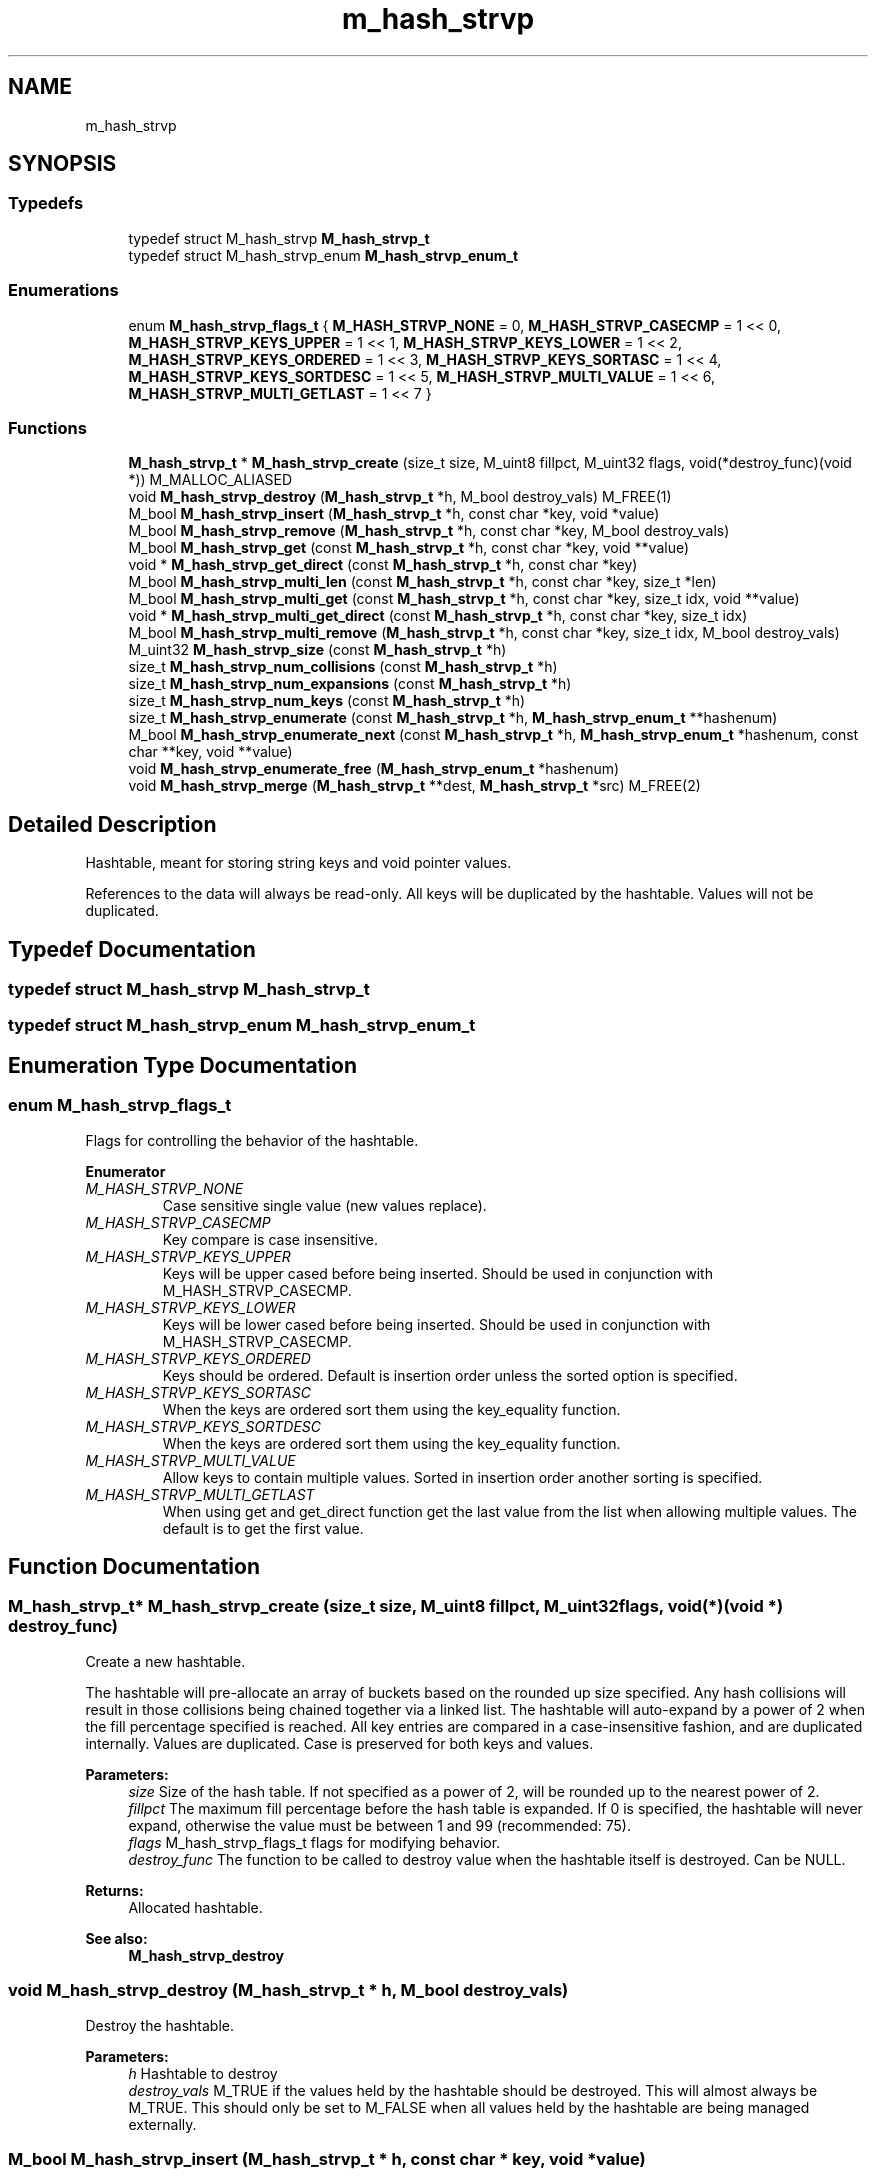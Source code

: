 .TH "m_hash_strvp" 3 "Tue Feb 20 2018" "Mstdlib-1.0.0" \" -*- nroff -*-
.ad l
.nh
.SH NAME
m_hash_strvp
.SH SYNOPSIS
.br
.PP
.SS "Typedefs"

.in +1c
.ti -1c
.RI "typedef struct M_hash_strvp \fBM_hash_strvp_t\fP"
.br
.ti -1c
.RI "typedef struct M_hash_strvp_enum \fBM_hash_strvp_enum_t\fP"
.br
.in -1c
.SS "Enumerations"

.in +1c
.ti -1c
.RI "enum \fBM_hash_strvp_flags_t\fP { \fBM_HASH_STRVP_NONE\fP = 0, \fBM_HASH_STRVP_CASECMP\fP = 1 << 0, \fBM_HASH_STRVP_KEYS_UPPER\fP = 1 << 1, \fBM_HASH_STRVP_KEYS_LOWER\fP = 1 << 2, \fBM_HASH_STRVP_KEYS_ORDERED\fP = 1 << 3, \fBM_HASH_STRVP_KEYS_SORTASC\fP = 1 << 4, \fBM_HASH_STRVP_KEYS_SORTDESC\fP = 1 << 5, \fBM_HASH_STRVP_MULTI_VALUE\fP = 1 << 6, \fBM_HASH_STRVP_MULTI_GETLAST\fP = 1 << 7 }"
.br
.in -1c
.SS "Functions"

.in +1c
.ti -1c
.RI "\fBM_hash_strvp_t\fP * \fBM_hash_strvp_create\fP (size_t size, M_uint8 fillpct, M_uint32 flags, void(*destroy_func)(void *)) M_MALLOC_ALIASED"
.br
.ti -1c
.RI "void \fBM_hash_strvp_destroy\fP (\fBM_hash_strvp_t\fP *h, M_bool destroy_vals) M_FREE(1)"
.br
.ti -1c
.RI "M_bool \fBM_hash_strvp_insert\fP (\fBM_hash_strvp_t\fP *h, const char *key, void *value)"
.br
.ti -1c
.RI "M_bool \fBM_hash_strvp_remove\fP (\fBM_hash_strvp_t\fP *h, const char *key, M_bool destroy_vals)"
.br
.ti -1c
.RI "M_bool \fBM_hash_strvp_get\fP (const \fBM_hash_strvp_t\fP *h, const char *key, void **value)"
.br
.ti -1c
.RI "void * \fBM_hash_strvp_get_direct\fP (const \fBM_hash_strvp_t\fP *h, const char *key)"
.br
.ti -1c
.RI "M_bool \fBM_hash_strvp_multi_len\fP (const \fBM_hash_strvp_t\fP *h, const char *key, size_t *len)"
.br
.ti -1c
.RI "M_bool \fBM_hash_strvp_multi_get\fP (const \fBM_hash_strvp_t\fP *h, const char *key, size_t idx, void **value)"
.br
.ti -1c
.RI "void * \fBM_hash_strvp_multi_get_direct\fP (const \fBM_hash_strvp_t\fP *h, const char *key, size_t idx)"
.br
.ti -1c
.RI "M_bool \fBM_hash_strvp_multi_remove\fP (\fBM_hash_strvp_t\fP *h, const char *key, size_t idx, M_bool destroy_vals)"
.br
.ti -1c
.RI "M_uint32 \fBM_hash_strvp_size\fP (const \fBM_hash_strvp_t\fP *h)"
.br
.ti -1c
.RI "size_t \fBM_hash_strvp_num_collisions\fP (const \fBM_hash_strvp_t\fP *h)"
.br
.ti -1c
.RI "size_t \fBM_hash_strvp_num_expansions\fP (const \fBM_hash_strvp_t\fP *h)"
.br
.ti -1c
.RI "size_t \fBM_hash_strvp_num_keys\fP (const \fBM_hash_strvp_t\fP *h)"
.br
.ti -1c
.RI "size_t \fBM_hash_strvp_enumerate\fP (const \fBM_hash_strvp_t\fP *h, \fBM_hash_strvp_enum_t\fP **hashenum)"
.br
.ti -1c
.RI "M_bool \fBM_hash_strvp_enumerate_next\fP (const \fBM_hash_strvp_t\fP *h, \fBM_hash_strvp_enum_t\fP *hashenum, const char **key, void **value)"
.br
.ti -1c
.RI "void \fBM_hash_strvp_enumerate_free\fP (\fBM_hash_strvp_enum_t\fP *hashenum)"
.br
.ti -1c
.RI "void \fBM_hash_strvp_merge\fP (\fBM_hash_strvp_t\fP **dest, \fBM_hash_strvp_t\fP *src) M_FREE(2)"
.br
.in -1c
.SH "Detailed Description"
.PP 
Hashtable, meant for storing string keys and void pointer values\&.
.PP
References to the data will always be read-only\&. All keys will be duplicated by the hashtable\&. Values will not be duplicated\&. 
.SH "Typedef Documentation"
.PP 
.SS "typedef struct M_hash_strvp \fBM_hash_strvp_t\fP"

.SS "typedef struct M_hash_strvp_enum \fBM_hash_strvp_enum_t\fP"

.SH "Enumeration Type Documentation"
.PP 
.SS "enum \fBM_hash_strvp_flags_t\fP"
Flags for controlling the behavior of the hashtable\&. 
.PP
\fBEnumerator\fP
.in +1c
.TP
\fB\fIM_HASH_STRVP_NONE \fP\fP
Case sensitive single value (new values replace)\&. 
.TP
\fB\fIM_HASH_STRVP_CASECMP \fP\fP
Key compare is case insensitive\&. 
.TP
\fB\fIM_HASH_STRVP_KEYS_UPPER \fP\fP
Keys will be upper cased before being inserted\&. Should be used in conjunction with M_HASH_STRVP_CASECMP\&. 
.TP
\fB\fIM_HASH_STRVP_KEYS_LOWER \fP\fP
Keys will be lower cased before being inserted\&. Should be used in conjunction with M_HASH_STRVP_CASECMP\&. 
.TP
\fB\fIM_HASH_STRVP_KEYS_ORDERED \fP\fP
Keys should be ordered\&. Default is insertion order unless the sorted option is specified\&. 
.TP
\fB\fIM_HASH_STRVP_KEYS_SORTASC \fP\fP
When the keys are ordered sort them using the key_equality function\&. 
.TP
\fB\fIM_HASH_STRVP_KEYS_SORTDESC \fP\fP
When the keys are ordered sort them using the key_equality function\&. 
.TP
\fB\fIM_HASH_STRVP_MULTI_VALUE \fP\fP
Allow keys to contain multiple values\&. Sorted in insertion order another sorting is specified\&. 
.TP
\fB\fIM_HASH_STRVP_MULTI_GETLAST \fP\fP
When using get and get_direct function get the last value from the list when allowing multiple values\&. The default is to get the first value\&. 
.SH "Function Documentation"
.PP 
.SS "\fBM_hash_strvp_t\fP* M_hash_strvp_create (size_t size, M_uint8 fillpct, M_uint32 flags, void(*)(void *) destroy_func)"
Create a new hashtable\&.
.PP
The hashtable will pre-allocate an array of buckets based on the rounded up size specified\&. Any hash collisions will result in those collisions being chained together via a linked list\&. The hashtable will auto-expand by a power of 2 when the fill percentage specified is reached\&. All key entries are compared in a case-insensitive fashion, and are duplicated internally\&. Values are duplicated\&. Case is preserved for both keys and values\&.
.PP
\fBParameters:\fP
.RS 4
\fIsize\fP Size of the hash table\&. If not specified as a power of 2, will be rounded up to the nearest power of 2\&. 
.br
\fIfillpct\fP The maximum fill percentage before the hash table is expanded\&. If 0 is specified, the hashtable will never expand, otherwise the value must be between 1 and 99 (recommended: 75)\&. 
.br
\fIflags\fP M_hash_strvp_flags_t flags for modifying behavior\&. 
.br
\fIdestroy_func\fP The function to be called to destroy value when the hashtable itself is destroyed\&. Can be NULL\&.
.RE
.PP
\fBReturns:\fP
.RS 4
Allocated hashtable\&.
.RE
.PP
\fBSee also:\fP
.RS 4
\fBM_hash_strvp_destroy\fP 
.RE
.PP

.SS "void M_hash_strvp_destroy (\fBM_hash_strvp_t\fP * h, M_bool destroy_vals)"
Destroy the hashtable\&.
.PP
\fBParameters:\fP
.RS 4
\fIh\fP Hashtable to destroy 
.br
\fIdestroy_vals\fP M_TRUE if the values held by the hashtable should be destroyed\&. This will almost always be M_TRUE\&. This should only be set to M_FALSE when all values held by the hashtable are being managed externally\&. 
.RE
.PP

.SS "M_bool M_hash_strvp_insert (\fBM_hash_strvp_t\fP * h, const char * key, void * value)"
Insert an entry into the hashtable\&.
.PP
\fBParameters:\fP
.RS 4
\fIh\fP Hashtable being referenced\&. 
.br
\fIkey\fP Key to insert\&. A NULL or empty string is explicity disallowed\&. 
.br
\fIvalue\fP Value to insert into hashtable\&. Value will not be duplicated\&. The hashtable will take ownership of the value\&. Maybe NULL\&.
.RE
.PP
\fBReturns:\fP
.RS 4
M_TRUE on success, or M_FALSE on failure\&. 
.RE
.PP

.SS "M_bool M_hash_strvp_remove (\fBM_hash_strvp_t\fP * h, const char * key, M_bool destroy_vals)"
Remove an entry from the hashtable\&.
.PP
\fBParameters:\fP
.RS 4
\fIh\fP Hashtable being referenced\&. 
.br
\fIkey\fP Key to remove from the hashtable\&. A NULL or empty string is explicitly disallowed\&. 
.br
\fIdestroy_vals\fP M_TRUE if the value held by the hashtable should be destroyed\&. This will almost always be M_TRUE\&. This should only be set to M_FALSE when the value held by the hashtable is being managed externally\&.
.RE
.PP
\fBReturns:\fP
.RS 4
M_TRUE on success, or M_FALSE if key does not exist\&. 
.RE
.PP

.SS "M_bool M_hash_strvp_get (const \fBM_hash_strvp_t\fP * h, const char * key, void ** value)"
Retrieve the value for a key from the hashtable\&.
.PP
\fBParameters:\fP
.RS 4
\fIh\fP Hashtable being referenced\&. 
.br
\fIkey\fP Key for value\&. A NULL or empty string is explicitly disallowed\&. 
.br
\fIvalue\fP Pointer to value stored in the hashtable\&. Optional, pass NULL if not needed\&.
.RE
.PP
\fBReturns:\fP
.RS 4
M_TRUE if value retrieved, M_FALSE if key does not exist\&. 
.RE
.PP

.SS "void* M_hash_strvp_get_direct (const \fBM_hash_strvp_t\fP * h, const char * key)"
Retrieve the value for a key from the hashtable, and return it directly as the return value\&.
.PP
This cannot be used if you need to differentiate between a key that doesn't exist vs a key with a NULL value\&.
.PP
\fBParameters:\fP
.RS 4
\fIh\fP Hashtable being referenced\&. 
.br
\fIkey\fP Key for value to retrieve from the hashtable\&. A NULL or empty string is explicitly disallowed\&.
.RE
.PP
\fBReturns:\fP
.RS 4
NULL if key doesn't exist or NULL value on file, otherwise the value\&. 
.RE
.PP

.SS "M_bool M_hash_strvp_multi_len (const \fBM_hash_strvp_t\fP * h, const char * key, size_t * len)"
Get the number of values for a given key\&.
.PP
\fBParameters:\fP
.RS 4
\fIh\fP Hashtable being referenced\&. 
.br
\fIkey\fP Key for value to retrieve\&. 
.br
\fIlen\fP The number of values\&.
.RE
.PP
\fBReturns:\fP
.RS 4
M_TRUE if length is retrieved, M_FALSE if key does not exist\&. 
.RE
.PP

.SS "M_bool M_hash_strvp_multi_get (const \fBM_hash_strvp_t\fP * h, const char * key, size_t idx, void ** value)"
Retrieve the value for a key from the given index when supporting muli-values\&.
.PP
\fBParameters:\fP
.RS 4
\fIh\fP Hashtable being referenced\&. 
.br
\fIkey\fP Key for value to retrieve\&. 
.br
\fIidx\fP The index the value resides at\&. 
.br
\fIvalue\fP Pointer to value stored\&. Optional, pass NULL if not needed\&.
.RE
.PP
\fBReturns:\fP
.RS 4
M_TRUE if value retrieved, M_FALSE if key does not exist 
.RE
.PP

.SS "void* M_hash_strvp_multi_get_direct (const \fBM_hash_strvp_t\fP * h, const char * key, size_t idx)"
Retrieve the value for a key from the given index when supporting muli-values\&.
.PP
\fBParameters:\fP
.RS 4
\fIh\fP Hashtable being referenced\&. 
.br
\fIkey\fP Key for value to retrieve\&. 
.br
\fIidx\fP The index the value resides at\&.
.RE
.PP
\fBReturns:\fP
.RS 4
M_TRUE if value retrieved, M_FALSE if key does not exist\&. 
.RE
.PP

.SS "M_bool M_hash_strvp_multi_remove (\fBM_hash_strvp_t\fP * h, const char * key, size_t idx, M_bool destroy_vals)"
Remove a value from the hashtable when supporting muli-values\&.
.PP
If all values have been removed then the key will be removed\&.
.PP
\fBParameters:\fP
.RS 4
\fIh\fP Hashtable being referenced 
.br
\fIkey\fP Key for value to retrieve\&. 
.br
\fIidx\fP The index the value resides at\&. 
.br
\fIdestroy_vals\fP M_TRUE if the value held by the hashtable should be destroyed\&. This will almost always be M_TRUE\&. This should only be set to M_FALSE when the value held by the hashtable is being managed externally\&.
.RE
.PP
\fBReturns:\fP
.RS 4
M_TRUE if the value was removed, M_FALSE if key does not exist\&. 
.RE
.PP

.SS "M_uint32 M_hash_strvp_size (const \fBM_hash_strvp_t\fP * h)"
Retrieve the current size (number of buckets/slots, not necessarily used)\&.
.PP
\fBParameters:\fP
.RS 4
\fIh\fP Hashtable being referenced\&.
.RE
.PP
\fBReturns:\fP
.RS 4
Size of the hashtable 
.RE
.PP

.SS "size_t M_hash_strvp_num_collisions (const \fBM_hash_strvp_t\fP * h)"
Retrieve the number of collisions for hashtable entries that has occurred since creation\&.
.PP
\fBParameters:\fP
.RS 4
\fIh\fP Hashtable being referenced\&.
.RE
.PP
\fBReturns:\fP
.RS 4
Number of collisions\&. 
.RE
.PP

.SS "size_t M_hash_strvp_num_expansions (const \fBM_hash_strvp_t\fP * h)"
Retrieve the number of expansions/rehashes since creation\&.
.PP
\fBParameters:\fP
.RS 4
\fIh\fP Hashtable being referenced\&.
.RE
.PP
\fBReturns:\fP
.RS 4
number of expansions/rehashes\&. 
.RE
.PP

.SS "size_t M_hash_strvp_num_keys (const \fBM_hash_strvp_t\fP * h)"
Retrieve the number of entries in the hashtable\&.
.PP
This is the number of keys stored\&.
.PP
\fBParameters:\fP
.RS 4
\fIh\fP Hashtable being referenced\&.
.RE
.PP
\fBReturns:\fP
.RS 4
number of entries in the hashtable\&. 
.RE
.PP

.SS "size_t M_hash_strvp_enumerate (const \fBM_hash_strvp_t\fP * h, \fBM_hash_strvp_enum_t\fP ** hashenum)"
Start an enumeration of the keys within a hashtable\&.
.PP
\fBParameters:\fP
.RS 4
\fIh\fP Hashtable being referenced\&. 
.br
\fIhashenum\fP Outputs an initialized state variable for starting an enumeration\&.
.RE
.PP
\fBReturns:\fP
.RS 4
Number of items in the hashtable
.RE
.PP
\fBSee also:\fP
.RS 4
\fBM_hash_strvp_enumerate_free\fP 
.RE
.PP

.SS "M_bool M_hash_strvp_enumerate_next (const \fBM_hash_strvp_t\fP * h, \fBM_hash_strvp_enum_t\fP * hashenum, const char ** key, void ** value)"
Retrieve the next item from a hashtable enumeration\&.
.PP
\fBParameters:\fP
.RS 4
\fIh\fP Hashtable being referenced\&. 
.br
\fIhashenum\fP State variable for tracking the enumeration process\&. 
.br
\fIkey\fP Value of next enumerated key\&. Optional, pass NULL if not needed\&. 
.br
\fIvalue\fP Value of next enumerated value\&. Optional, pass NULL if not needed\&.
.RE
.PP
\fBReturns:\fP
.RS 4
M_TRUE if enumeration succeeded, M_FALSE if no more keys\&. 
.RE
.PP

.SS "void M_hash_strvp_enumerate_free (\fBM_hash_strvp_enum_t\fP * hashenum)"
Destroy an enumeration state\&.
.PP
\fBParameters:\fP
.RS 4
\fIhashenum\fP Enumeration to destroy\&. 
.RE
.PP

.SS "void M_hash_strvp_merge (\fBM_hash_strvp_t\fP ** dest, \fBM_hash_strvp_t\fP * src)"
Merge two hashtables together\&.
.PP
The second (src) hashtable will be destroyed automatically upon completion of this function\&. Any key/value pointers for the hashtable will be directly copied over to the destination hashtable, they will not be duplicated\&. Any keys which exist in 'dest' that also exist in 'src' will be overwritten by the 'src' value\&.
.PP
\fBParameters:\fP
.RS 4
\fIdest\fP Pointer by reference to the hashtable receiving the key/value pairs\&. if dest is NULL, the src address will simply be copied to dest\&. 
.br
\fIsrc\fP Pointer to the hashtable giving up its key/value pairs\&. 
.RE
.PP

.SH "Author"
.PP 
Generated automatically by Doxygen for Mstdlib-1\&.0\&.0 from the source code\&.
